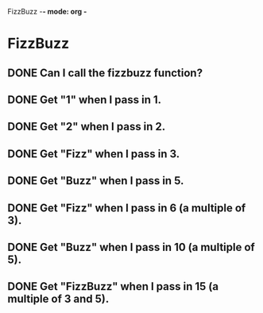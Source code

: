 FizzBuzz -*- mode: org -*
#+TODO: TODO IN-PROGRESS WAITING DONE
#+STARTUP: showall


* FizzBuzz
** DONE Can I call the fizzbuzz function?
** DONE Get "1" when I pass in 1.
** DONE Get "2" when I pass in 2.
** DONE Get "Fizz" when I pass in 3.
** DONE Get "Buzz" when I pass in 5.
** DONE Get "Fizz" when I pass in 6 (a multiple of 3).
** DONE Get "Buzz" when I pass in 10 (a multiple of 5).
** DONE Get "FizzBuzz" when I pass in 15 (a multiple of 3 and 5).
